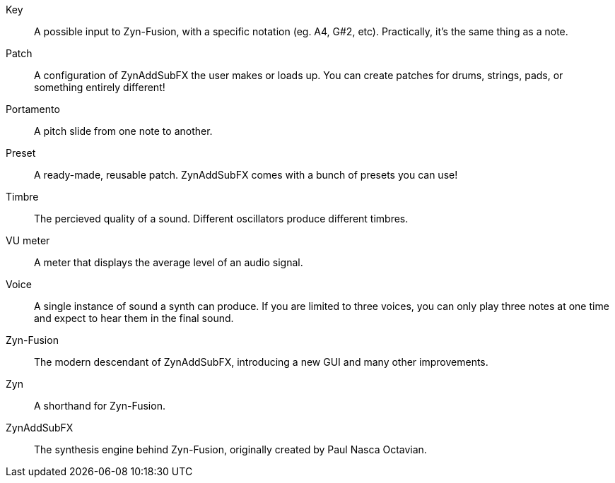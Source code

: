 // Here goes all the term definitions the user might need to reference while reading the manual.

// Filter, sync, distortion, fade, pan
// LFO, FM, AM, Bandwith, Additive/Subtractive synthesis, ADSR, Envelope and Harmonic

// Ideally they're more naturally introduced in the text

[glossary]
Key:: A possible input to Zyn-Fusion, with a specific notation (eg. A4, G#2, etc). Practically, it's the same thing as a note.
Patch:: A configuration of ZynAddSubFX the user makes or loads up. You can create patches for drums, strings, pads, or something entirely different!
Portamento:: A pitch slide from one note to another.
Preset:: A ready-made, reusable patch. ZynAddSubFX comes with a bunch of presets you can use!
Timbre:: The percieved quality of a sound. Different oscillators produce different timbres.
VU meter:: A meter that displays the average level of an audio signal.
Voice:: A single instance of sound a synth can produce. If you are limited to three voices, you can only play three notes at one time and expect to hear them in the final sound.
Zyn-Fusion:: The modern descendant of ZynAddSubFX, introducing a new GUI and many other improvements.
Zyn:: A shorthand for Zyn-Fusion.
ZynAddSubFX:: The synthesis engine behind Zyn-Fusion, originally created by Paul Nasca Octavian.

// TODO: Key/Note? https://github.com/zynaddsubfx/user-manual/pull/22#discussion_r1717669181
